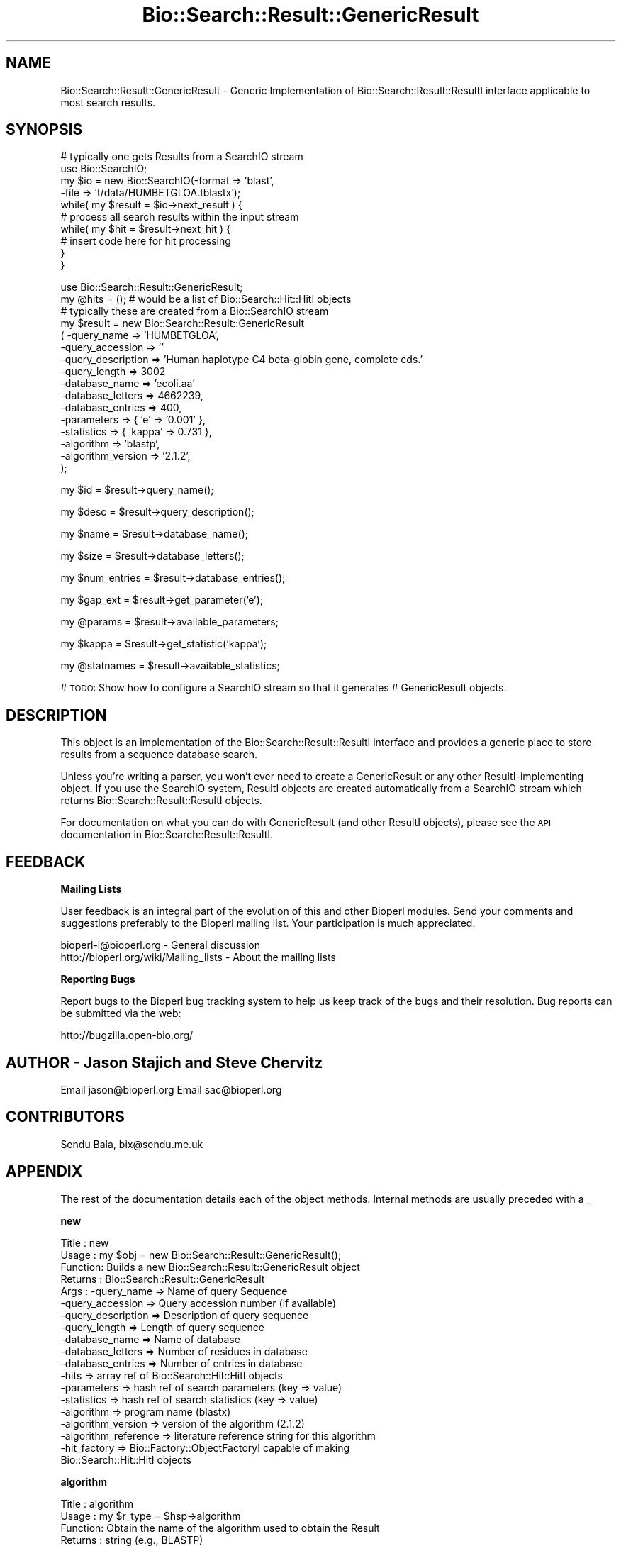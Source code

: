 .\" Automatically generated by Pod::Man v1.37, Pod::Parser v1.32
.\"
.\" Standard preamble:
.\" ========================================================================
.de Sh \" Subsection heading
.br
.if t .Sp
.ne 5
.PP
\fB\\$1\fR
.PP
..
.de Sp \" Vertical space (when we can't use .PP)
.if t .sp .5v
.if n .sp
..
.de Vb \" Begin verbatim text
.ft CW
.nf
.ne \\$1
..
.de Ve \" End verbatim text
.ft R
.fi
..
.\" Set up some character translations and predefined strings.  \*(-- will
.\" give an unbreakable dash, \*(PI will give pi, \*(L" will give a left
.\" double quote, and \*(R" will give a right double quote.  | will give a
.\" real vertical bar.  \*(C+ will give a nicer C++.  Capital omega is used to
.\" do unbreakable dashes and therefore won't be available.  \*(C` and \*(C'
.\" expand to `' in nroff, nothing in troff, for use with C<>.
.tr \(*W-|\(bv\*(Tr
.ds C+ C\v'-.1v'\h'-1p'\s-2+\h'-1p'+\s0\v'.1v'\h'-1p'
.ie n \{\
.    ds -- \(*W-
.    ds PI pi
.    if (\n(.H=4u)&(1m=24u) .ds -- \(*W\h'-12u'\(*W\h'-12u'-\" diablo 10 pitch
.    if (\n(.H=4u)&(1m=20u) .ds -- \(*W\h'-12u'\(*W\h'-8u'-\"  diablo 12 pitch
.    ds L" ""
.    ds R" ""
.    ds C` ""
.    ds C' ""
'br\}
.el\{\
.    ds -- \|\(em\|
.    ds PI \(*p
.    ds L" ``
.    ds R" ''
'br\}
.\"
.\" If the F register is turned on, we'll generate index entries on stderr for
.\" titles (.TH), headers (.SH), subsections (.Sh), items (.Ip), and index
.\" entries marked with X<> in POD.  Of course, you'll have to process the
.\" output yourself in some meaningful fashion.
.if \nF \{\
.    de IX
.    tm Index:\\$1\t\\n%\t"\\$2"
..
.    nr % 0
.    rr F
.\}
.\"
.\" For nroff, turn off justification.  Always turn off hyphenation; it makes
.\" way too many mistakes in technical documents.
.hy 0
.if n .na
.\"
.\" Accent mark definitions (@(#)ms.acc 1.5 88/02/08 SMI; from UCB 4.2).
.\" Fear.  Run.  Save yourself.  No user-serviceable parts.
.    \" fudge factors for nroff and troff
.if n \{\
.    ds #H 0
.    ds #V .8m
.    ds #F .3m
.    ds #[ \f1
.    ds #] \fP
.\}
.if t \{\
.    ds #H ((1u-(\\\\n(.fu%2u))*.13m)
.    ds #V .6m
.    ds #F 0
.    ds #[ \&
.    ds #] \&
.\}
.    \" simple accents for nroff and troff
.if n \{\
.    ds ' \&
.    ds ` \&
.    ds ^ \&
.    ds , \&
.    ds ~ ~
.    ds /
.\}
.if t \{\
.    ds ' \\k:\h'-(\\n(.wu*8/10-\*(#H)'\'\h"|\\n:u"
.    ds ` \\k:\h'-(\\n(.wu*8/10-\*(#H)'\`\h'|\\n:u'
.    ds ^ \\k:\h'-(\\n(.wu*10/11-\*(#H)'^\h'|\\n:u'
.    ds , \\k:\h'-(\\n(.wu*8/10)',\h'|\\n:u'
.    ds ~ \\k:\h'-(\\n(.wu-\*(#H-.1m)'~\h'|\\n:u'
.    ds / \\k:\h'-(\\n(.wu*8/10-\*(#H)'\z\(sl\h'|\\n:u'
.\}
.    \" troff and (daisy-wheel) nroff accents
.ds : \\k:\h'-(\\n(.wu*8/10-\*(#H+.1m+\*(#F)'\v'-\*(#V'\z.\h'.2m+\*(#F'.\h'|\\n:u'\v'\*(#V'
.ds 8 \h'\*(#H'\(*b\h'-\*(#H'
.ds o \\k:\h'-(\\n(.wu+\w'\(de'u-\*(#H)/2u'\v'-.3n'\*(#[\z\(de\v'.3n'\h'|\\n:u'\*(#]
.ds d- \h'\*(#H'\(pd\h'-\w'~'u'\v'-.25m'\f2\(hy\fP\v'.25m'\h'-\*(#H'
.ds D- D\\k:\h'-\w'D'u'\v'-.11m'\z\(hy\v'.11m'\h'|\\n:u'
.ds th \*(#[\v'.3m'\s+1I\s-1\v'-.3m'\h'-(\w'I'u*2/3)'\s-1o\s+1\*(#]
.ds Th \*(#[\s+2I\s-2\h'-\w'I'u*3/5'\v'-.3m'o\v'.3m'\*(#]
.ds ae a\h'-(\w'a'u*4/10)'e
.ds Ae A\h'-(\w'A'u*4/10)'E
.    \" corrections for vroff
.if v .ds ~ \\k:\h'-(\\n(.wu*9/10-\*(#H)'\s-2\u~\d\s+2\h'|\\n:u'
.if v .ds ^ \\k:\h'-(\\n(.wu*10/11-\*(#H)'\v'-.4m'^\v'.4m'\h'|\\n:u'
.    \" for low resolution devices (crt and lpr)
.if \n(.H>23 .if \n(.V>19 \
\{\
.    ds : e
.    ds 8 ss
.    ds o a
.    ds d- d\h'-1'\(ga
.    ds D- D\h'-1'\(hy
.    ds th \o'bp'
.    ds Th \o'LP'
.    ds ae ae
.    ds Ae AE
.\}
.rm #[ #] #H #V #F C
.\" ========================================================================
.\"
.IX Title "Bio::Search::Result::GenericResult 3"
.TH Bio::Search::Result::GenericResult 3 "2008-07-07" "perl v5.8.8" "User Contributed Perl Documentation"
.SH "NAME"
Bio::Search::Result::GenericResult \- Generic Implementation of
Bio::Search::Result::ResultI interface applicable to most search
results.
.SH "SYNOPSIS"
.IX Header "SYNOPSIS"
.Vb 10
\&    # typically one gets Results from a SearchIO stream
\&    use Bio::SearchIO;
\&    my $io = new Bio::SearchIO(-format => 'blast',
\&                                -file   => 't/data/HUMBETGLOA.tblastx');
\&    while( my $result = $io->next_result ) {
\&        # process all search results within the input stream
\&        while( my $hit = $result->next_hit ) {  
\&            # insert code here for hit processing
\&        }
\&    }
.Ve
.PP
.Vb 16
\&    use Bio::Search::Result::GenericResult;
\&    my @hits = (); # would be a list of Bio::Search::Hit::HitI objects
\&    # typically these are created from a Bio::SearchIO stream
\&    my $result = new Bio::Search::Result::GenericResult
\&        ( -query_name        => 'HUMBETGLOA',
\&          -query_accession   => ''
\&          -query_description => 'Human haplotype C4 beta-globin gene, complete cds.'
\&          -query_length      => 3002
\&          -database_name     => 'ecoli.aa'
\&          -database_letters  => 4662239,
\&          -database_entries  => 400,
\&          -parameters        => { 'e' => '0.001' },
\&          -statistics        => { 'kappa' => 0.731 },
\&          -algorithm         => 'blastp',
\&          -algorithm_version => '2.1.2',
\&          );
.Ve
.PP
.Vb 1
\&    my $id = $result->query_name();
.Ve
.PP
.Vb 1
\&    my $desc = $result->query_description();
.Ve
.PP
.Vb 1
\&    my $name = $result->database_name();
.Ve
.PP
.Vb 1
\&    my $size = $result->database_letters();
.Ve
.PP
.Vb 1
\&    my $num_entries = $result->database_entries();
.Ve
.PP
.Vb 1
\&    my $gap_ext = $result->get_parameter('e');
.Ve
.PP
.Vb 1
\&    my @params = $result->available_parameters;
.Ve
.PP
.Vb 1
\&    my $kappa = $result->get_statistic('kappa');
.Ve
.PP
.Vb 1
\&    my @statnames = $result->available_statistics;
.Ve
.PP
# \s-1TODO:\s0 Show how to configure a SearchIO stream so that it generates
#       GenericResult objects.
.SH "DESCRIPTION"
.IX Header "DESCRIPTION"
This object is an implementation of the Bio::Search::Result::ResultI
interface and provides a generic place to store results from a
sequence database search.
.PP
Unless you're writing a parser, you won't ever need to create a
GenericResult or any other ResultI-implementing object. If you use
the SearchIO system, ResultI objects are created automatically from
a SearchIO stream which returns Bio::Search::Result::ResultI objects.
.PP
For documentation on what you can do with GenericResult (and other ResultI
objects), please see the \s-1API\s0 documentation in
Bio::Search::Result::ResultI.
.SH "FEEDBACK"
.IX Header "FEEDBACK"
.Sh "Mailing Lists"
.IX Subsection "Mailing Lists"
User feedback is an integral part of the evolution of this and other
Bioperl modules. Send your comments and suggestions preferably to
the Bioperl mailing list.  Your participation is much appreciated.
.PP
.Vb 2
\&  bioperl-l@bioperl.org                  - General discussion
\&  http://bioperl.org/wiki/Mailing_lists  - About the mailing lists
.Ve
.Sh "Reporting Bugs"
.IX Subsection "Reporting Bugs"
Report bugs to the Bioperl bug tracking system to help us keep track
of the bugs and their resolution. Bug reports can be submitted via the
web:
.PP
.Vb 1
\&  http://bugzilla.open-bio.org/
.Ve
.SH "AUTHOR \- Jason Stajich and Steve Chervitz"
.IX Header "AUTHOR - Jason Stajich and Steve Chervitz"
Email jason@bioperl.org
Email sac@bioperl.org
.SH "CONTRIBUTORS"
.IX Header "CONTRIBUTORS"
Sendu Bala, bix@sendu.me.uk
.SH "APPENDIX"
.IX Header "APPENDIX"
The rest of the documentation details each of the object methods.
Internal methods are usually preceded with a _
.Sh "new"
.IX Subsection "new"
.Vb 19
\& Title   : new
\& Usage   : my $obj = new Bio::Search::Result::GenericResult();
\& Function: Builds a new Bio::Search::Result::GenericResult object 
\& Returns : Bio::Search::Result::GenericResult
\& Args    : -query_name        => Name of query Sequence
\&           -query_accession   => Query accession number (if available)
\&           -query_description => Description of query sequence
\&           -query_length      => Length of query sequence
\&           -database_name     => Name of database
\&           -database_letters  => Number of residues in database
\&           -database_entries  => Number of entries in database
\&           -hits              => array ref of Bio::Search::Hit::HitI objects
\&           -parameters        => hash ref of search parameters (key => value)
\&           -statistics        => hash ref of search statistics (key => value)
\&           -algorithm         => program name (blastx)
\&           -algorithm_version   => version of the algorithm (2.1.2)
\&           -algorithm_reference => literature reference string for this algorithm
\&           -hit_factory       => Bio::Factory::ObjectFactoryI capable of making
\&                                 Bio::Search::Hit::HitI objects
.Ve
.Sh "algorithm"
.IX Subsection "algorithm"
.Vb 5
\& Title   : algorithm
\& Usage   : my $r_type = $hsp->algorithm
\& Function: Obtain the name of the algorithm used to obtain the Result
\& Returns : string (e.g., BLASTP)
\& Args    : [optional] scalar string to set value
.Ve
.Sh "algorithm_version"
.IX Subsection "algorithm_version"
.Vb 5
\& Title   : algorithm_version
\& Usage   : my $r_version = $hsp->algorithm_version
\& Function: Obtain the version of the algorithm used to obtain the Result
\& Returns : string (e.g., 2.1.2)
\& Args    : [optional] scalar string to set algorithm version value
.Ve
.Sh "Bio::Search::Result::ResultI interface methods"
.IX Subsection "Bio::Search::Result::ResultI interface methods"
Bio::Search::Result::ResultI implementation
.Sh "next_hit"
.IX Subsection "next_hit"
.Vb 6
\& Title   : next_hit
\& Usage   : while( $hit = $result->next_hit()) { ... }
\& Function: Returns the next available Hit object, representing potential
\&           matches between the query and various entities from the database.
\& Returns : a Bio::Search::Hit::HitI object or undef if there are no more.
\& Args    : none
.Ve
.Sh "query_name"
.IX Subsection "query_name"
.Vb 6
\& Title   : query_name
\& Usage   : $id = $result->query_name();
\& Function: Get the string identifier of the query used by the
\&           algorithm that performed the search.
\& Returns : a string.
\& Args    : [optional] new string value for query name
.Ve
.Sh "query_accession"
.IX Subsection "query_accession"
.Vb 5
\& Title   : query_accession
\& Usage   : $id = $result->query_accession();
\& Function: Get the accession (if available) for the query sequence
\& Returns : a string
\& Args    : [optional] new string value for accession
.Ve
.Sh "query_length"
.IX Subsection "query_length"
.Vb 6
\& Title   : query_length
\& Usage   : $id = $result->query_length();
\& Function: Get the length of the query sequence
\&           used in the search.
\& Returns : a number
\& Args    :  [optional] new integer value for query length
.Ve
.Sh "query_description"
.IX Subsection "query_description"
.Vb 6
\& Title   : query_description
\& Usage   : $id = $result->query_description();
\& Function: Get the description of the query sequence
\&           used in the search.
\& Returns : a string
\& Args    : [optional] new string for the query description
.Ve
.Sh "database_name"
.IX Subsection "database_name"
.Vb 6
\& Title   : database_name
\& Usage   : $name = $result->database_name()
\& Function: Used to obtain the name of the database that the query was searched
\&           against by the algorithm.
\& Returns : a scalar string
\& Args    : [optional] new string for the db name
.Ve
.Sh "database_letters"
.IX Subsection "database_letters"
.Vb 7
\& Title   : database_letters
\& Usage   : $size = $result->database_letters()
\& Function: Used to obtain the size of database that was searched against.
\& Returns : a scalar integer (units specific to algorithm, but probably the
\&           total number of residues in the database, if available) or undef if
\&           the information was not available to the Processor object.
\& Args    : [optional] new scalar integer for number of letters in db
.Ve
.Sh "database_entries"
.IX Subsection "database_entries"
.Vb 6
\& Title   : database_entries
\& Usage   : $num_entries = $result->database_entries()
\& Function: Used to obtain the number of entries contained in the database.
\& Returns : a scalar integer representing the number of entities in the database
\&           or undef if the information was not available.
\& Args    : [optional] new integer for the number of sequence entries in the db
.Ve
.Sh "get_parameter"
.IX Subsection "get_parameter"
.Vb 6
\& Title   : get_parameter
\& Usage   : my $gap_ext = $report->get_parameter('gapext')
\& Function: Returns the value for a specific parameter used
\&           when running this report
\& Returns : string
\& Args    : name of parameter (string)
.Ve
.Sh "available_parameters"
.IX Subsection "available_parameters"
.Vb 5
\& Title   : available_parameters
\& Usage   : my @params = $report->available_paramters
\& Function: Returns the names of the available parameters
\& Returns : Return list of available parameters used for this report
\& Args    : none
.Ve
.Sh "get_statistic"
.IX Subsection "get_statistic"
.Vb 6
\& Title   : get_statistic
\& Usage   : my $gap_ext = $report->get_statistic('kappa')
\& Function: Returns the value for a specific statistic available 
\&           from this report
\& Returns : string
\& Args    : name of statistic (string)
.Ve
.Sh "available_statistics"
.IX Subsection "available_statistics"
.Vb 5
\& Title   : available_statistics
\& Usage   : my @statnames = $report->available_statistics
\& Function: Returns the names of the available statistics
\& Returns : Return list of available statistics used for this report
\& Args    : none
.Ve
.Sh "Bio::Search::Report"
.IX Subsection "Bio::Search::Report"
Bio::Search::Result::GenericResult specific methods
.Sh "add_hit"
.IX Subsection "add_hit"
.Vb 5
\& Title   : add_hit
\& Usage   : $report->add_hit($hit)
\& Function: Adds a HitI to the stored list of hits
\& Returns : Number of HitI currently stored
\& Args    : Bio::Search::Hit::HitI
.Ve
.Sh "hit_factory"
.IX Subsection "hit_factory"
.Vb 5
\& Title   : hit_factory
\& Usage   : $hit->hit_factory($hit_factory)
\& Function: Get/set the factory used to build HitI objects if necessary.
\& Returns : Bio::Factory::ObjectFactoryI
\& Args    : Bio::Factory::ObjectFactoryI
.Ve
.Sh "rewind"
.IX Subsection "rewind"
.Vb 6
\& Title   : rewind
\& Usage   : $result->rewind;
\& Function: Allow one to reset the Hit iterator to the beginning
\&           Since this is an in-memory implementation
\& Returns : none
\& Args    : none
.Ve
.Sh "_nexthitindex"
.IX Subsection "_nexthitindex"
.Vb 2
\& Title   : _nexthitindex
\& Usage   : private
.Ve
.Sh "add_parameter"
.IX Subsection "add_parameter"
.Vb 6
\& Title   : add_parameter
\& Usage   : $report->add_parameter('gapext', 11);
\& Function: Adds a parameter
\& Returns : none
\& Args    : key  - key value name for this parama
\&           value - value for this parameter
.Ve
.Sh "add_statistic"
.IX Subsection "add_statistic"
.Vb 6
\& Title   : add_statistic
\& Usage   : $report->add_statistic('lambda', 2.3);
\& Function: Adds a parameter
\& Returns : none
\& Args    : key  - key value name for this parama
\&           value - value for this parameter
.Ve
.Sh "num_hits"
.IX Subsection "num_hits"
.Vb 5
\& Title   : num_hits
\& Usage   : my $hitcount= $result->num_hits
\& Function: returns the number of hits for this query result
\& Returns : integer
\& Args    : none
.Ve
.Sh "hits"
.IX Subsection "hits"
.Vb 5
\& Title   : hits
\& Usage   : my @hits = $result->hits
\& Function: Returns the available hits for this Result
\& Returns : Array of L<Bio::Search::Hit::HitI> objects
\& Args    : none
.Ve
.Sh "algorithm_reference"
.IX Subsection "algorithm_reference"
.Vb 7
\& Title   : algorithm_reference
\& Usage   : $obj->algorithm_reference($newval)
\& Function: 
\& Returns : string containing literature reference for the algorithm
\& Args    : newvalue string (optional)
\& Comments: Formerly named program_reference(), which is still supported
\&           for backwards compatibility.
.Ve
.Sh "no_hits_found"
.IX Subsection "no_hits_found"
See documentation in \fIBio::Search::Result::ResultI::no_hits_found()\fR
.Sh "set_no_hits_found"
.IX Subsection "set_no_hits_found"
See documentation in \fIBio::Search::Result::ResultI::set_no_hits_found()\fR
.Sh "to_string"
.IX Subsection "to_string"
.Vb 10
\& Title   : to_string
\& Usage   : print $blast->to_string;
\& Function: Returns a string representation for the Blast result. 
\&           Primarily intended for debugging purposes.
\& Example : see usage
\& Returns : A string of the form:
\&           [GenericResult] <analysis_method> query=<name> <description> db=<database
\&           e.g.:
\&           [GenericResult] BLASTP query=YEL060C vacuolar protease B, db=PDBUNIQ 
\& Args    : None
.Ve
